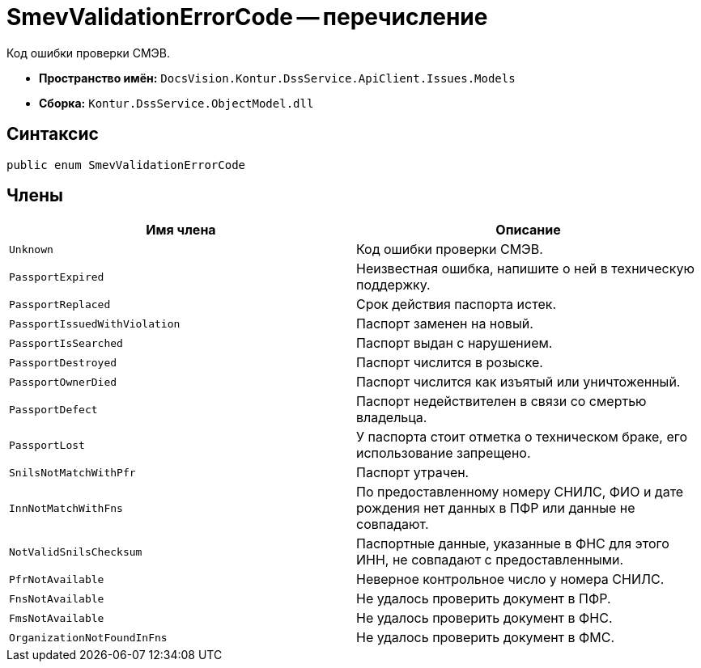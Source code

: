 = SmevValidationErrorCode -- перечисление

Код ошибки проверки СМЭВ.

* *Пространство имён:* `DocsVision.Kontur.DssService.ApiClient.Issues.Models`
* *Сборка:* `Kontur.DssService.ObjectModel.dll`

== Синтаксис

[source,csharp]
----
public enum SmevValidationErrorCode
----

== Члены

[cols=",",options="header"]
|===
|Имя члена |Описание

|`Unknown`
|Код ошибки проверки СМЭВ.

|`PassportExpired`
|Неизвестная ошибка, напишите о ней в техническую поддержку.

|`PassportReplaced`
|Срок действия паспорта истек.

|`PassportIssuedWithViolation`
|Паспорт заменен на новый.

|`PassportIsSearched`
|Паспорт выдан с нарушением.

|`PassportDestroyed`
|Паспорт числится в розыске.

|`PassportOwnerDied`
|Паспорт числится как изъятый или уничтоженный.

|`PassportDefect`
|Паспорт недействителен в связи со смертью владельца.

|`PassportLost`
|У паспорта стоит отметка о техническом браке, его использование запрещено.

|`SnilsNotMatchWithPfr`
|Паспорт утрачен.

|`InnNotMatchWithFns`
|По предоставленному номеру СНИЛС, ФИО и дате рождения нет данных в ПФР или данные не совпадают.

|`NotValidSnilsChecksum`
|Паспортные данные, указанные в ФНС для этого ИНН, не совпадают с предоставленными.

|`PfrNotAvailable`
|Неверное контрольное число у номера СНИЛС.

|`FnsNotAvailable`
|Не удалось проверить документ в ПФР.

|`FmsNotAvailable`
|Не удалось проверить документ в ФНС.

|`OrganizationNotFoundInFns`
|Не удалось проверить документ в ФМС.

|===
